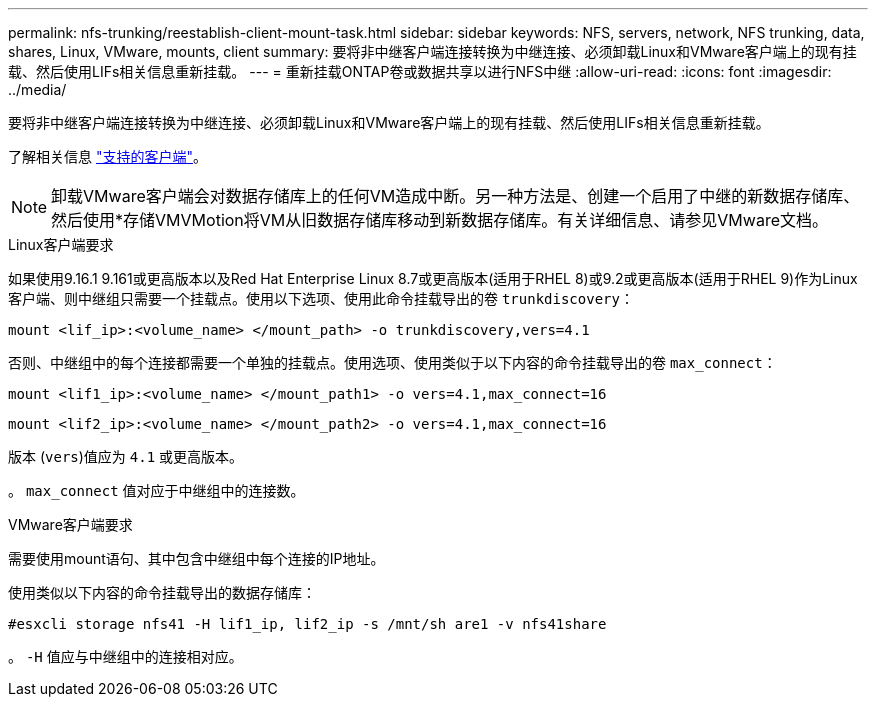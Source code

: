 ---
permalink: nfs-trunking/reestablish-client-mount-task.html 
sidebar: sidebar 
keywords: NFS, servers, network, NFS trunking, data, shares, Linux, VMware, mounts, client 
summary: 要将非中继客户端连接转换为中继连接、必须卸载Linux和VMware客户端上的现有挂载、然后使用LIFs相关信息重新挂载。 
---
= 重新挂载ONTAP卷或数据共享以进行NFS中继
:allow-uri-read: 
:icons: font
:imagesdir: ../media/


[role="lead"]
要将非中继客户端连接转换为中继连接、必须卸载Linux和VMware客户端上的现有挂载、然后使用LIFs相关信息重新挂载。

了解相关信息 link:index.html#supported-clients["支持的客户端"]。


NOTE: 卸载VMware客户端会对数据存储库上的任何VM造成中断。另一种方法是、创建一个启用了中继的新数据存储库、然后使用*存储VMVMotion将VM从旧数据存储库移动到新数据存储库。有关详细信息、请参见VMware文档。

[role="tabbed-block"]
====
.Linux客户端要求
--
如果使用9.16.1 9.161或更高版本以及Red Hat Enterprise Linux 8.7或更高版本(适用于RHEL 8)或9.2或更高版本(适用于RHEL 9)作为Linux客户端、则中继组只需要一个挂载点。使用以下选项、使用此命令挂载导出的卷 `trunkdiscovery`：

[source, cli]
----
mount <lif_ip>:<volume_name> </mount_path> -o trunkdiscovery,vers=4.1
----
否则、中继组中的每个连接都需要一个单独的挂载点。使用选项、使用类似于以下内容的命令挂载导出的卷 `max_connect`：

[source, cli]
----
mount <lif1_ip>:<volume_name> </mount_path1> -o vers=4.1,max_connect=16
----
[source, cli]
----
mount <lif2_ip>:<volume_name> </mount_path2> -o vers=4.1,max_connect=16
----
版本 (`vers`)值应为 `4.1` 或更高版本。

。 `max_connect` 值对应于中继组中的连接数。

--
.VMware客户端要求
--
需要使用mount语句、其中包含中继组中每个连接的IP地址。

使用类似以下内容的命令挂载导出的数据存储库：

`#esxcli storage nfs41 -H lif1_ip, lif2_ip -s /mnt/sh are1 -v nfs41share`

。 `-H` 值应与中继组中的连接相对应。

--
====